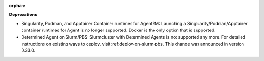 :orphan:

**Deprecations**

-  Singularity, Podman, and Apptainer Container runtimes for AgentRM: Launching a Singluarity/Podman/Apptainer container runtimes for Agent is no longer supported. Docker is the only option that is supported.

-  Determined Agent on Slurm/PBS: Slurmcluster with Determined Agents is not supported any more. For detailed instructions on existing ways to deploy, visit :ref:deploy-on-slurm-pbs. This change was announced in version 0.33.0.